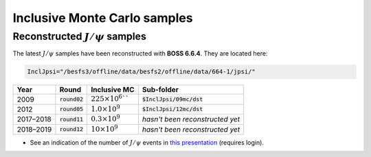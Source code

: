 
Inclusive Monte Carlo samples
=============================

Reconstructed :math:`J/\psi` samples
------------------------------------

The latest :math:`J/\psi` samples have been reconstructed with **BOSS 6.6.4**. They are located here:

.. code-block:: bash

   InclJpsi="/besfs3/offline/data/besfs2/offline/data/664-1/jpsi/"

.. list-table::
   :header-rows: 1

   * - Year
     - Round
     - Inclusive **MC**
     - Sub-folder

   * - 2009
     - :code:`round02`
     - :math:`225 \times 10^6```
     - :code:`$InclJpsi/09mc/dst`

   * - 2012
     - :code:`round05`
     - :math:`1.0 \times 10^9`
     - :code:`$InclJpsi/12mc/dst`

   * - 2017–2018
     - :code:`round11`
     - :math:`0.3 \times 10^9`
     - *hasn't been reconstructed yet*

   * - 2018–2019
     - :code:`round12`
     - :math:`10 \times 10^9`
     - *hasn't been reconstructed yet*



* See an indication of the number of :math:`J/\psi` events in `this presentation <https://indico.ihep.ac.cn/event/8795/session/3/contribution/9/material/slides/0.pdf>`_ (requires login).
